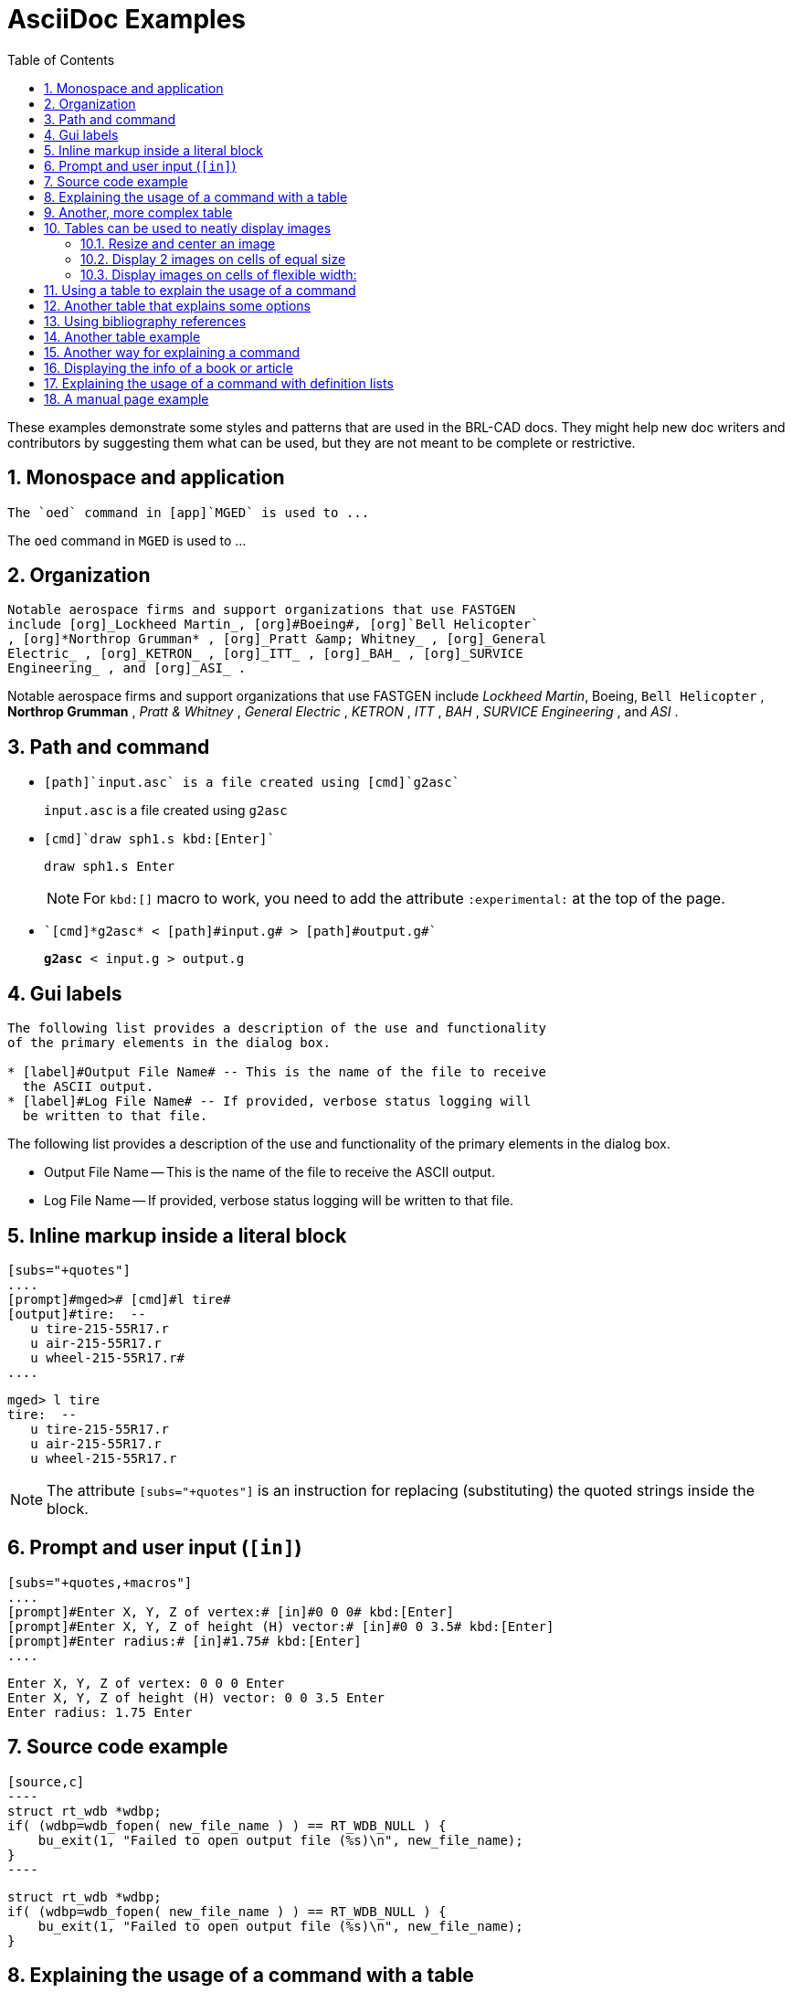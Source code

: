 [appendix]
= AsciiDoc Examples
:toc:
:sectnums:
:experimental:

These examples demonstrate some styles and patterns that are used in
the BRL-CAD docs. They might help new doc writers and contributors by
suggesting them what can be used, but they are not meant to be
complete or restrictive.

== Monospace and application

[source,asciidoc]
....
The `oed` command in [app]`MGED` is used to ...
....

====
The `oed` command in [app]`MGED` is used to ...
====


== Organization

[source,asciidoc]
....
Notable aerospace firms and support organizations that use FASTGEN
include [org]_Lockheed Martin_, [org]#Boeing#, [org]`Bell Helicopter`
, [org]*Northrop Grumman* , [org]_Pratt &amp; Whitney_ , [org]_General
Electric_ , [org]_KETRON_ , [org]_ITT_ , [org]_BAH_ , [org]_SURVICE
Engineering_ , and [org]_ASI_ .
....

====
Notable aerospace firms and support organizations that use FASTGEN
include [org]_Lockheed Martin_, [org]#Boeing#, [org]`Bell Helicopter`
, [org]*Northrop Grumman* , [org]_Pratt &amp; Whitney_ , [org]_General
Electric_ , [org]_KETRON_ , [org]_ITT_ , [org]_BAH_ , [org]_SURVICE
Engineering_ , and [org]_ASI_ .
====


== Path and command

* {blank}
+
[source,asciidoc]
....
[path]`input.asc` is a file created using [cmd]`g2asc`
....
+
====
[path]`input.asc` is a file created using [cmd]`g2asc`
====

* {blank}
+
[source,asciidoc]
....
[cmd]`draw sph1.s kbd:[Enter]`
....
+
====
[cmd]`draw sph1.s kbd:[Enter]`
====
+
NOTE: For `kbd:[]` macro to work, you need to add the attribute
`:experimental:` at the top of the page.

* {blank}
+
[source,asciidoc]
....
`[cmd]*g2asc* < [path]#input.g# > [path]#output.g#`
....
+
====
`[cmd]*g2asc* < [path]#input.g# > [path]#output.g#`
====


== Gui labels

[source,asciidoc]
....
The following list provides a description of the use and functionality
of the primary elements in the dialog box.

* [label]#Output File Name# -- This is the name of the file to receive
  the ASCII output.
* [label]#Log File Name# -- If provided, verbose status logging will
  be written to that file.
....

====
The following list provides a description of the use and functionality
of the primary elements in the dialog box.

* [label]#Output File Name# -- This is the name of the file to receive
  the ASCII output.
* [label]#Log File Name# -- If provided, verbose status logging will
  be written to that file.
====


== Inline markup inside a literal block

[source,asciidoc]
.....
[subs="+quotes"]
....
[prompt]#mged># [cmd]#l tire#
[output]#tire:  --
   u tire-215-55R17.r
   u air-215-55R17.r
   u wheel-215-55R17.r#
....
.....

====
[subs="+quotes"]
.....
[prompt]#mged># [cmd]#l tire#
[output]#tire:  --
   u tire-215-55R17.r
   u air-215-55R17.r
   u wheel-215-55R17.r#
.....
====

NOTE: The attribute `[subs="+quotes"]` is an instruction for replacing
(substituting) the quoted strings inside the block.


== Prompt and user input (`[in]`)

[source,asciidoc]
.....
[subs="+quotes,+macros"]
....
[prompt]#Enter X, Y, Z of vertex:# [in]#0 0 0# kbd:[Enter]
[prompt]#Enter X, Y, Z of height (H) vector:# [in]#0 0 3.5# kbd:[Enter]
[prompt]#Enter radius:# [in]#1.75# kbd:[Enter]
....
.....

====
[subs="+quotes,+macros"]
....
[prompt]#Enter X, Y, Z of vertex:# [in]#0 0 0# kbd:[Enter]
[prompt]#Enter X, Y, Z of height (H) vector:# [in]#0 0 3.5# kbd:[Enter]
[prompt]#Enter radius:# [in]#1.75# kbd:[Enter]
....
====


== Source code example

[source,asciidoc]
....
[source,c]
----
struct rt_wdb *wdbp;
if( (wdbp=wdb_fopen( new_file_name ) ) == RT_WDB_NULL ) {
    bu_exit(1, "Failed to open output file (%s)\n", new_file_name);
}
----
....

====
[source,c]
----
struct rt_wdb *wdbp;
if( (wdbp=wdb_fopen( new_file_name ) ) == RT_WDB_NULL ) {
    bu_exit(1, "Failed to open output file (%s)\n", new_file_name);
}
----
====


== Explaining the usage of a command with a table

[source,asciidoc]
....
[%header, cols="^,^", frame="all"]
|===
|draw
|sph1.s

|Draw a previously created primitive shape
|named sph1.s
|===
....

====
[%header, cols="^,^", frame="all"]
|===
|draw
|sph1.s

|Draw a previously created primitive shape
|named sph1.s
|===
====


== Another, more complex table

[source,asciidoc]
....
[%header, cols="10*^~", frame="all"]
|===
|in
|?
|rcc
3+|?
3+|?
|?

.2+|Insert a primitive shape
.2+|Name of shape
.2+|Type of shape is a right circular cylinder
|Value of x
|Value of y
|Value of z
|Value of x
|Value of y
|Value of z
.2+|Radius of rcc

3+|Vertex
3+|Height vector
|===
....

====
[%header, cols="10*^~", frame="all"]
|===
|in
|?
|rcc
3+|?
3+|?
|?

.2+|Insert a primitive shape
.2+|Name of shape
.2+|Type of shape is a right circular cylinder
|Value of x
|Value of y
|Value of z
|Value of x
|Value of y
|Value of z
.2+|Radius of rcc

3+|Vertex
3+|Height vector
|===
====


== Tables can be used to neatly display images

=== Resize and center an image

[source,asciidoc]
....
[cols="^a", frame="none"]
|===
|
.Azimuth, Elevation, and the xyz Coordinate System
image::lessons:mged/02_coordsys.png[width=35%]
|===
....

====
[cols="^a", frame="none"]
|===
|
.Azimuth, Elevation, and the xyz Coordinate System
image::lessons:mged/02_coordsys.png[width=35%]
|===
====

=== Display 2 images on cells of equal size

[source,asciidoc]
....
[cols="2*^.<a", frame="none"]
|===
|
.Zoom In to View Details (small size of view)
image::lessons:mged/02_flower_zoomin.png[width=400]
|
.Zoom Out to View Object in Relation to Environment (large size of view)
image::lessons:mged/02_flower_zoomout.png[width=400]
|===
....

====
[cols="2*^.<a", frame="none"]
|===
|
.Zoom In to View Details (small size of view)
image::lessons:mged/02_flower_zoomin.png[width=400]
|
.Zoom Out to View Object in Relation to Environment (large size of view)
image::lessons:mged/02_flower_zoomout.png[width=400]
|===
====

=== Display images on cells of flexible width:

[source,asciidoc]
....
[cols="2*^~a", frame="none"]
|===
|
.Front (az=0, el=0)
image::lessons:mged/02_truck_front.png[]
|
.az=35, el=0
image::lessons:mged/02_truck_35_0.png[]
|===
....

====
[cols="2*^~a", frame="none"]
|===
|
.Front (az=0, el=0)
image::lessons:mged/02_truck_front.png[]
|
.az=35, el=0
image::lessons:mged/02_truck_35_0.png[]
|===
====

== Using a table to explain the usage of a command

[source,asciidoc]
....
.Usage of MGED's gdiff utility
[cols="2*~", frame="none", options="noheader"]
|===
2+| Usage: `[cmd]#gdiff# +++[+++[opt]#OPTION#]... [rep]#obj1# [rep]#obj2#`

|[opt]`--tol=#`, [opt]`-t#`
|Tolerance in millimeters.

|[opt]`--ray-diff`, [opt]`-R`
|Test for differences with raytracing.

|[opt]`--view-left`, [opt]`-l`
|Visualize volumes added only by left object.

|[opt]`--view-both`, [opt]`-b`
|Visualize volumes common to both objects.

|[opt]`--view-right`, [opt]`-r`
|Visualize volumes added only by right object.

|[opt]`--grazing`, [opt]`-G`
|Report differences in grazing hits (raytracing mode).
|===
....

====
.Usage of MGED's gdiff utility
[cols="2*~", frame="none", options="noheader"]
|===
2+| Usage: `[cmd]#gdiff# +++[+++[opt]#OPTION#]... [rep]#obj1# [rep]#obj2#`

|[opt]`--tol=#`, [opt]`-t#`
|Tolerance in millimeters.

|[opt]`--ray-diff`, [opt]`-R`
|Test for differences with raytracing.

|[opt]`--view-left`, [opt]`-l`
|Visualize volumes added only by left object.

|[opt]`--view-both`, [opt]`-b`
|Visualize volumes common to both objects.

|[opt]`--view-right`, [opt]`-r`
|Visualize volumes added only by right object.

|[opt]`--grazing`, [opt]`-G`
|Report differences in grazing hits (raytracing mode).
|===
====


== Another table that explains some options

[source,asciidoc]
....
.STL reader options
[cols="2*~", frame="none"]
|===
|`--binary`
|Specify that the input file is in binary STL format (the default
 assumes ASCII).

|[nowrap]`--starting-ident=[rep]#number#`
|Specify the starting ident for the regions created. The default is
 `1000`. This number will be incremented for each region, unless
 `--constant-ident` is specified.

|`--constant-ident`
|Specify that the starting ident should remain constant.

|`--material=[rep]#code#`
|Specify the material code that will be assigned to all created
 regions (the default is `1`).
|===
....

====
.STL reader options
[cols="2*~", frame="none"]
|===
|`--binary`
|Specify that the input file is in binary STL format (the default
 assumes ASCII).

|[nowrap]`--starting-ident=[rep]#number#`
|Specify the starting ident for the regions created. The default is
 `1000`. This number will be incremented for each region, unless
 `--constant-ident` is specified.

|`--constant-ident`
|Specify that the starting ident should remain constant.

|`--material=[rep]#code#`
|Specify the material code that will be assigned to all created
 regions (the default is `1`).
|===
====

NOTE: Because the columns of the table have flexible widths, it is
possible that the options' column is too narrow and the option lines
are broken. To prevent this we are using `[nowrap]` for the longest
option.


== Using bibliography references

[source,asciidoc]
....
The COMGEOM target descriptions are processed by the Geometric
Information For Targets (GIFT <<r1>>,<<r2>>) code for use in follow-on
vulnerability assessment codes.

[bibliography]
.References
* [[[r1, 1]]] Lawrence W. Bain, Mathew J. Reisinger, "The GIFT Code User
Manual; Vol I, Introduction and Input Requirements," BRL
Report No. 1802, July 1975. (AD# B0060371)
* [[[r2, 2]]] Gary G. Kuehl, Lawrence W. Bain, Mathew J. Reisinger, "The
GIFT Code User Manual; Vol II, the Output Options," ARRADCOM Technical
Report No. ARBRL-TR-02189, September 1979. (AD# A078364)
....

====
The COMGEOM target descriptions are processed by the Geometric
Information For Targets (GIFT <<r1>>,<<r2>>) code for use in follow-on
vulnerability assessment codes.

[bibliography]
.References
* [[[r1, 1]]] Lawrence W. Bain, Mathew J. Reisinger, "The GIFT Code User
Manual; Vol I, Introduction and Input Requirements," BRL
Report No. 1802, July 1975. (AD# B0060371)
* [[[r2, 2]]] Gary G. Kuehl, Lawrence W. Bain, Mathew J. Reisinger, "The
GIFT Code User Manual; Vol II, the Output Options," ARRADCOM Technical
Report No. ARBRL-TR-02189, September 1979. (AD# A078364)
====


== Another table example

[source,asciidoc]
....
[%header, cols="^h,~", frame="all"]
|===
|Event
|Description

|r
|*Ray*.  A ray is cast.  The formatting associated with r will print
 regardless of whether a region is encountered.

|h
|*Header*. First output after a ray hits anything.  Formatting at
  *h* is output once per ray.

|p
|*Partition*.  Output for each region encountered by the ray.
 Typically this will be where most of the information about a model is
 reported.

|f
|*Footnote*.  Last output statement after a ray hits anything; a
 "footnote" line after the ray has completed its evaluations; once
 per ray.

|g
|*Gap*.  Output written once for each gap the ray may encounter.

|m
|*Miss*.  If triggered, prints a message that nothing was hit;
 maximum once per ray.

|o
|*Overlap*.  Output written once for each overlap along the
 ray.
|===
....

====
[%header, cols="^h,~", frame="all"]
|===
|Event
|Description

|r
|*Ray*.  A ray is cast.  The formatting associated with r will print
 regardless of whether a region is encountered.

|h
|*Header*. First output after a ray hits anything.  Formatting at
  *h* is output once per ray.

|p
|*Partition*.  Output for each region encountered by the ray.
 Typically this will be where most of the information about a model is
 reported.

|f
|*Footnote*.  Last output statement after a ray hits anything; a
 "footnote" line after the ray has completed its evaluations; once
 per ray.

|g
|*Gap*.  Output written once for each gap the ray may encounter.

|m
|*Miss*.  If triggered, prints a message that nothing was hit;
 maximum once per ray.

|o
|*Overlap*.  Output written once for each overlap along the
 ray.
|===
====


== Another way for explaining a command

[source,asciidoc,subs=""]
.....
[[_percent]]
% :: Start a `/bin/sh` shell process for the user.  The
[prompt]#mged># prompt will be replaced by a system prompt for the
shell, and the user may perform any legal shell commands.  The `mged`
process waits for the shell process to finish, which occurs when the
user exits the shell.  This only works in a command window associated
with a tty (i.e., the window used to start `mged` in classic mode).
+
.Example:
[subs="+quotes"]
....
[prompt]#mged># [in]#%#   <1>
[prompt]#$# [in]#ls -al#  <2>
[prompt]#$# [in]#exit#    <3>
[prompt]#mged>#     <4>
....
<1> Start a new shell process.
<2> Issue any shell commands.
<3> Exit the shell.
<4> Continue editing in `mged`.
.....

====
[[_percent]]
% :: Start a `/bin/sh` shell process for the user.  The
[prompt]#mged># prompt will be replaced by a system prompt for the
shell, and the user may perform any legal shell commands.  The `mged`
process waits for the shell process to finish, which occurs when the
user exits the shell.  This only works in a command window associated
with a tty (i.e., the window used to start `mged` in classic mode).
+
.Example:
[subs="+quotes"]
....
[prompt]#mged># [in]#%#   <1>
[prompt]#$# [in]#ls -al#  <2>
[prompt]#$# [in]#exit#    <3>
[prompt]#mged>#     <4>
....
<1> Start a new shell process.
<2> Issue any shell commands.
<3> Exit the shell.
<4> Continue editing in `mged`.
====


== Displaying the info of a book or article

[source,asciidoc]
....
****
[cols=">h,<", frame="all"]
|===
| AUTHORS:
| Lee A. Butler +
  Eric W. Edwards +
  Betty J. Schueler +
  Robert G. Parker +
  John R. Anderson

| ORGANIZATION:
| *U.S. Army Research Laboratory* +
  Aberdeen Proving Ground, MD  21005-5068

| REPORT:
| ARL-SR-102 +
  April 2001
|===
****
....

====
****
[cols=">h,<", frame="all"]
|===
| AUTHORS:
| Lee A. Butler +
  Eric W. Edwards +
  Betty J. Schueler +
  Robert G. Parker +
  John R. Anderson

| ORGANIZATION:
| *U.S. Army Research Laboratory* +
  Aberdeen Proving Ground, MD  21005-5068

| REPORT:
| ARL-SR-102 +
  April 2001
|===
****
====


== Explaining the usage of a command with definition lists

[source,asciidoc]
....
The g-dxf command converts BRL-CAD objects to the previously mentioned
AutoCAD DXF format.  The syntax for this command is as follows:

`[cmd]*g-dxf* +++[+++[opt]_options_] [rep]#input.g# object(s)`

The options for the g-dxf command are as follows:

[opt]`-i` :: requests the output DXF file to be in inches (default is
millimeters).
[opt]`-o [rep]#output.dxf#` :: specifies the file to receive
the DXF output (default is stdout).
[opt]`-p` :: requests that the output DXF file consist of POLYFACE
MESH entities (the default is 3DFACE entities).

The command also accepts the [opt]`-v`, [opt]`-r`, [opt]`-a`,
[opt]`-n`, [opt]`-x`, and [opt]`-X` options, which have been discussed
in the import converters portion of this document
(xref:tutorials:converting/chapter4.adoc#_sec_convert_to_brlcad[Converting
to BRL-CAD]).
....

====
The g-dxf command converts BRL-CAD objects to the previously mentioned
AutoCAD DXF format.  The syntax for this command is as follows:

`[cmd]*g-dxf* +++[+++[opt]_options_] [rep]#input.g# object(s)`

The options for the g-dxf command are as follows:

[opt]`-i` :: requests the output DXF file to be in inches (default is
millimeters).
[opt]`-o [rep]#output.dxf#` :: specifies the file to receive
the DXF output (default is stdout).
[opt]`-p` :: requests that the output DXF file consist of POLYFACE
MESH entities (the default is 3DFACE entities).

The command also accepts the [opt]`-v`, [opt]`-r`, [opt]`-a`,
[opt]`-n`, [opt]`-x`, and [opt]`-X` options, which have been discussed
in the import converters portion of this document
(xref:tutorials:converting/chapter4.adoc#_sec_convert_to_brlcad[Converting
to BRL-CAD]).
====


== A manual page example

[source,asciidoc]
......
\include::../header.adoc[]

= B(nged)

== NAME

B - Clears the mged display of any currently displayed objects, then
displays the list of objects provided in the parameter list.

== SYNOPSIS

*B* +[+[-A -o] | _attribute name_ {_value_}...] [-s] [-C +#/#/#+] [-R] [_objects_]

== DESCRIPTION

Clears the mged display of any currently displayed objects, then
displays the list of objects provided in the parameter
list. Equivalent to the [cmd]*Z* command followed by the command
[cmd]*draw* _<objects>_. The _-C_ option provides the user a way to
specify a color that overrides all other color specifications
including combination colors and region id-based colors. The _-A_ and
_-o_ options allow the user to select objects by attribute. The _-s_
option specifies that subtracted and intersected objects should be
drawn with solid lines rather than dot-dash lines. The -R option means
do not automatically resize the view if no other objects are
displayed. See the [cmd]*draw* command for a detailed description of
the options.

== EXAMPLES

The following are run from the MGED command prompt. 

.Display a named object
====
[prompt]#mged># [ui]`B some_object`

The display clears, and the object named _some_object_ is displayed. 
====

.Draw objects having an attribute with a value 
====
[prompt]#mged># [ui]`B -A -o Comment {First comment} Comment {Second comment}`

The display clears, then draws objects that have a "Comment" attribute
with a value of either "First comment" or "Second comment."
====

== AUTHOR

BRL-CAD Team

\include::../footer.adoc[]
......

See it rendered at: xref:man:n/B.adoc[]

NOTE: The asciidoc markup in a _man_ page is kind of restricted. For
example the SYNOPSIS has to start with a star (`*`), otherwise
`asciidoctor` will fail to generate the _man_ page. The markup that is
used in this example can generate both a nice _man_ page and a nice
HTML representation of the _man_ page.
